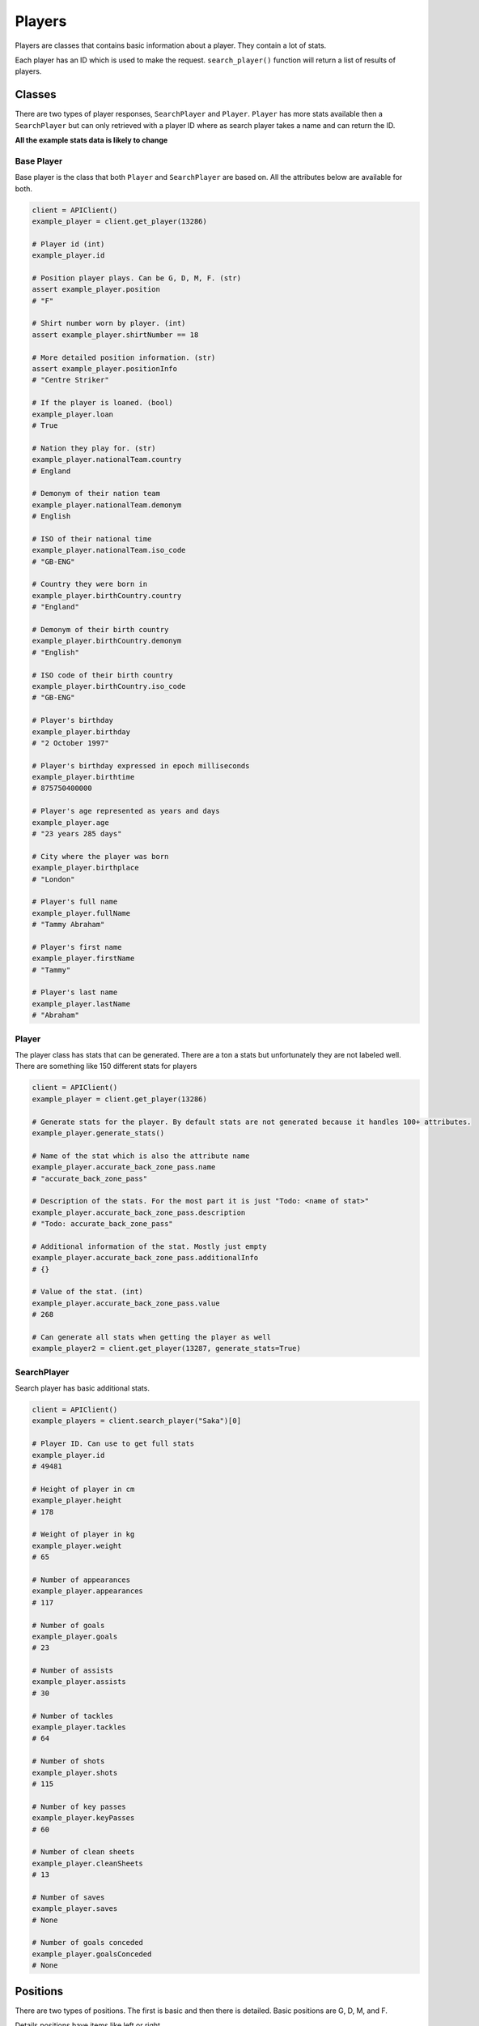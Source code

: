 Players
=======

Players are classes that contains basic information about a player. They contain a lot of stats.

Each player has an ID which is used to make the request. ``search_player()`` function will return a list of results of players.


Classes
--------

There are two types of player responses, ``SearchPlayer`` and ``Player``. ``Player`` has more stats available then a ``SearchPlayer`` but can only retrieved with a player ID where as search player takes a name and can return the ID.


**All the example stats data is likely to change**

Base Player
************

Base player is the class that both ``Player`` and ``SearchPlayer`` are based on. All the attributes below are available for both.

.. code-block::

    client = APIClient()
    example_player = client.get_player(13286)

    # Player id (int)
    example_player.id

    # Position player plays. Can be G, D, M, F. (str)
    assert example_player.position
    # "F"

    # Shirt number worn by player. (int)
    assert example_player.shirtNumber == 18

    # More detailed position information. (str)
    assert example_player.positionInfo
    # "Centre Striker"

    # If the player is loaned. (bool)
    example_player.loan
    # True

    # Nation they play for. (str)
    example_player.nationalTeam.country
    # England

    # Demonym of their nation team
    example_player.nationalTeam.demonym
    # English

    # ISO of their national time
    example_player.nationalTeam.iso_code
    # "GB-ENG"

    # Country they were born in
    example_player.birthCountry.country
    # "England"

    # Demonym of their birth country
    example_player.birthCountry.demonym
    # "English"

    # ISO code of their birth country
    example_player.birthCountry.iso_code
    # "GB-ENG"

    # Player's birthday
    example_player.birthday
    # "2 October 1997"

    # Player's birthday expressed in epoch milliseconds
    example_player.birthtime
    # 875750400000

    # Player's age represented as years and days
    example_player.age
    # "23 years 285 days"

    # City where the player was born
    example_player.birthplace
    # "London"

    # Player's full name
    example_player.fullName
    # "Tammy Abraham"

    # Player's first name
    example_player.firstName
    # "Tammy"

    # Player's last name
    example_player.lastName
    # "Abraham"



Player
*******

The player class has stats that can be generated. There are a ton a stats but unfortunately they are not labeled well. There are something like 150 different stats for players

.. code-block::

    client = APIClient()
    example_player = client.get_player(13286)

    # Generate stats for the player. By default stats are not generated because it handles 100+ attributes.
    example_player.generate_stats()

    # Name of the stat which is also the attribute name
    example_player.accurate_back_zone_pass.name
    # "accurate_back_zone_pass"

    # Description of the stats. For the most part it is just "Todo: <name of stat>"
    example_player.accurate_back_zone_pass.description
    # "Todo: accurate_back_zone_pass"

    # Additional information of the stat. Mostly just empty
    example_player.accurate_back_zone_pass.additionalInfo
    # {}

    # Value of the stat. (int)
    example_player.accurate_back_zone_pass.value
    # 268

    # Can generate all stats when getting the player as well
    example_player2 = client.get_player(13287, generate_stats=True)


SearchPlayer
*************

Search player has basic additional stats.


.. code-block::

    client = APIClient()
    example_players = client.search_player("Saka")[0]

    # Player ID. Can use to get full stats
    example_player.id
    # 49481

    # Height of player in cm
    example_player.height
    # 178

    # Weight of player in kg
    example_player.weight
    # 65

    # Number of appearances
    example_player.appearances
    # 117

    # Number of goals
    example_player.goals
    # 23

    # Number of assists
    example_player.assists
    # 30

    # Number of tackles
    example_player.tackles
    # 64

    # Number of shots
    example_player.shots
    # 115

    # Number of key passes
    example_player.keyPasses
    # 60

    # Number of clean sheets
    example_player.cleanSheets
    # 13

    # Number of saves
    example_player.saves
    # None

    # Number of goals conceded
    example_player.goalsConceded
    # None


Positions
----------

There are two types of positions. The first is basic and then there is detailed. Basic positions are G, D, M, and F.

Details positions have items like left or right

These are the positions that have been found using the API. If you find more then please add them here


* Left/Centre/Right Winger
* Left/Centre/Right Central Midfielder
* Centre Central Defender
* Left Full Back
* Centre Striker
* Central Midfielder
* Left/Centre/Right Attacking Midfielder
* Centre Central Midfielder
* Centre Defensive Midfielder
* Right Full Back
* Goalkeeper
* Forward
* Winger
* Centre Attacking Midfielder
* Left/Right Winger
* Centre/Right Central Defender
* Left/Centre/Right Second Striker
* Attacking Midfielder
* Defender
* Striker
* Left/Centre Central Defender
* Central Defender
* Midfielder
* Centre/Right Attacking Midfielder
* Right Winger
* Centre/Right Striker
* Left/Centre/Right Striker
* Left/Centre Second Striker
* Left/Centre Full Back
* Left Winger
* Left/Right Central Defender
* Left/Right Attacking Midfielder
* Right Central Midfielder
* Left/Centre Winger
* Centre Second Striker
* Centre/Right Full Back
* Centre Full Back
* Left/Centre/Right Wing Back
* Centre/Right Central Midfielder
* Left/Right Full Back
* Left/Centre Attacking Midfielder
* Right Wing Back
* Left/Centre Central Midfielder
* Left/Centre/Right Central Defender
* Left Attacking Midfielder
* Left/Right Wing Back

Stats
--------

These are the known stat attributes for players

Forward
**********************

 * accurate_back_zone_pass
 * accurate_chipped_pass
 * accurate_cross
 * accurate_cross_nocorner
 * accurate_flick_on
 * accurate_fwd_zone_pass
 * accurate_launches
 * accurate_layoffs
 * accurate_long_balls
 * accurate_pass
 * accurate_pull_back
 * accurate_through_ball
 * accurate_throws
 * aerial_lost
 * aerial_won
 * appearances
 * assist_attempt_saved
 * assist_blocked_shot
 * assist_own_goal
 * assist_penalty_won
 * attempted_tackle_foul
 * attempts_conceded_ibox
 * attempts_conceded_obox
 * attempts_ibox
 * attempts_obox
 * att_assist_openplay
 * att_bx_centre
 * att_bx_left
 * att_bx_right
 * att_cmiss_high
 * att_cmiss_high_left
 * att_cmiss_high_right
 * att_cmiss_left
 * att_cmiss_right
 * att_corner
 * att_fastbreak
 * att_goal_high_centre
 * att_goal_high_left
 * att_goal_high_right
 * att_goal_low_centre
 * att_goal_low_left
 * att_goal_low_right
 * att_hd_goal
 * att_hd_miss
 * att_hd_post
 * att_hd_target
 * att_hd_total
 * att_ibox_blocked
 * att_ibox_goal
 * att_ibox_miss
 * att_ibox_post
 * att_ibox_target
 * att_lf_goal
 * att_lf_target
 * att_lf_total
 * att_lg_centre
 * att_miss_high
 * att_miss_high_left
 * att_miss_high_right
 * att_miss_left
 * att_miss_right
 * att_obox_blocked
 * att_obox_goal
 * att_obox_miss
 * att_obox_target
 * att_obp_goal
 * att_obx_centre
 * att_one_on_one
 * att_openplay
 * att_post_high
 * att_post_left
 * att_rf_goal
 * att_rf_target
 * att_rf_total
 * att_setpiece
 * att_sv_high_centre
 * att_sv_high_left
 * att_sv_high_right
 * att_sv_low_centre
 * att_sv_low_left
 * att_sv_low_right
 * backward_pass
 * ball_recovery
 * big_chance_created
 * big_chance_missed
 * big_chance_scored
 * blocked_pass
 * blocked_scoring_att
 * challenge_lost
 * clean_sheet
 * crosses_18yard
 * crosses_18yardplus
 * dispossessed
 * draws
 * duel_lost
 * duel_won
 * effective_clearance
 * effective_head_clearance
 * fifty_fifty
 * final_third_entries
 * formation_place
 * fouled_final_third
 * fouls
 * fwd_pass
 * game_started
 * goals
 * goals_conceded
 * goals_conceded_ibox
 * goals_conceded_obox
 * goals_openplay
 * goal_assist
 * goal_assist_intentional
 * goal_assist_openplay
 * goal_fastbreak
 * hand_ball
 * head_clearance
 * head_pass
 * hit_woodwork
 * interception
 * interceptions_in_box
 * interception_won
 * leftside_pass
 * long_pass_own_to_opp
 * long_pass_own_to_opp_success
 * losses
 * lost_corners
 * mins_played
 * offside_provoked
 * offtarget_att_assist
 * ontarget_att_assist
 * ontarget_scoring_att
 * open_play_pass
 * outfielder_block
 * overrun
 * own_goals
 * passes_left
 * passes_right
 * penalty_won
 * pen_area_entries
 * pen_goals_conceded
 * poss_lost_all
 * poss_lost_ctrl
 * poss_won_att_3rd
 * poss_won_def_3rd
 * poss_won_mid_3rd
 * post_scoring_att
 * put_through
 * rightside_pass
 * shield_ball_oop
 * shot_fastbreak
 * shot_off_target
 * six_yard_block
 * successful_fifty_fifty
 * successful_final_third_passes
 * successful_open_play_pass
 * successful_put_through
 * times_tackled
 * total_att_assist
 * total_back_zone_pass
 * total_chipped_pass
 * total_clearance
 * total_contest
 * total_cross
 * total_cross_nocorner
 * total_distance_in_m
 * total_fastbreak
 * total_final_third_passes
 * total_flick_on
 * total_fwd_zone_pass
 * total_launches
 * total_layoffs
 * total_long_balls
 * total_offside
 * total_pass
 * total_pull_back
 * total_scoring_att
 * total_sub_off
 * total_sub_on
 * total_tackle
 * total_through_ball
 * total_throws
 * touches
 * touches_in_opp_box
 * turnover
 * unsuccessful_touch
 * was_fouled
 * winning_goal
 * wins
 * won_contest
 * won_corners
 * won_tackle
 * yellow_card


Midfielder
**********************

 * accurate_back_zone_pass
 * accurate_chipped_pass
 * accurate_corners_intobox
 * accurate_cross
 * accurate_cross_nocorner
 * accurate_flick_on
 * accurate_freekick_cross
 * accurate_fwd_zone_pass
 * accurate_launches
 * accurate_layoffs
 * accurate_long_balls
 * accurate_pass
 * accurate_through_ball
 * accurate_throws
 * aerial_lost
 * aerial_won
 * appearances
 * assist_pass_lost
 * attempted_tackle_foul
 * attempts_conceded_ibox
 * attempts_conceded_obox
 * attempts_ibox
 * attempts_obox
 * att_assist_openplay
 * att_assist_setplay
 * att_bx_centre
 * att_bx_left
 * att_bx_right
 * att_cmiss_high
 * att_fastbreak
 * att_freekick_miss
 * att_freekick_target
 * att_freekick_total
 * att_goal_low_centre
 * att_goal_low_left
 * att_goal_low_right
 * att_hd_goal
 * att_hd_total
 * att_ibox_blocked
 * att_ibox_goal
 * att_ibox_miss
 * att_lf_target
 * att_lf_total
 * att_miss_high
 * att_miss_high_left
 * att_miss_high_right
 * att_miss_left
 * att_miss_right
 * att_obox_blocked
 * att_obox_miss
 * att_obox_target
 * att_obx_centre
 * att_openplay
 * att_pen_goal
 * att_rf_goal
 * att_rf_target
 * att_rf_total
 * att_setpiece
 * att_sv_low_centre
 * att_sv_low_left
 * att_sv_low_right
 * backward_pass
 * ball_recovery
 * big_chance_created
 * big_chance_scored
 * blocked_cross
 * blocked_pass
 * blocked_scoring_att
 * challenge_lost
 * clean_sheet
 * corner_taken
 * crosses_18yard
 * crosses_18yardplus
 * dangerous_play
 * dispossessed
 * draws
 * duel_lost
 * duel_won
 * effective_blocked_cross
 * effective_clearance
 * effective_head_clearance
 * final_third_entries
 * formation_place
 * fouled_final_third
 * fouls
 * freekick_cross
 * fwd_pass
 * game_started
 * goals
 * goals_conceded
 * goals_conceded_ibox
 * goals_conceded_obox
 * goals_openplay
 * goal_assist
 * goal_assist_intentional
 * goal_assist_openplay
 * hand_ball
 * head_clearance
 * head_pass
 * interception
 * interceptions_in_box
 * interception_won
 * leftside_pass
 * long_pass_own_to_opp
 * long_pass_own_to_opp_success
 * losses
 * lost_corners
 * mins_played
 * offtarget_att_assist
 * ontarget_att_assist
 * ontarget_scoring_att
 * open_play_pass
 * outfielder_block
 * overrun
 * passes_left
 * passes_right
 * pen_area_entries
 * pen_goals_conceded
 * poss_lost_all
 * poss_lost_ctrl
 * poss_won_att_3rd
 * poss_won_def_3rd
 * poss_won_mid_3rd
 * put_through
 * rightside_pass
 * shield_ball_oop
 * shot_fastbreak
 * shot_off_target
 * six_yard_block
 * successful_final_third_passes
 * successful_open_play_pass
 * successful_put_through
 * total_att_assist
 * total_back_zone_pass
 * total_chipped_pass
 * total_clearance
 * total_contest
 * total_corners_intobox
 * total_cross
 * total_cross_nocorner
 * total_distance_in_m
 * total_fastbreak
 * total_final_third_passes
 * total_flick_on
 * total_fwd_zone_pass
 * total_launches
 * total_layoffs
 * total_long_balls
 * total_offside
 * total_pass
 * total_scoring_att
 * total_sub_off
 * total_sub_on
 * total_tackle
 * total_through_ball
 * total_throws
 * touches
 * touches_in_opp_box
 * turnover
 * unsuccessful_touch
 * was_fouled
 * wins
 * won_contest
 * won_corners
 * won_tackle
 * yellow_card

Defender
**********************

 * accurate_back_zone_pass
 * accurate_chipped_pass
 * accurate_corners_intobox
 * accurate_cross
 * accurate_cross_nocorner
 * accurate_flick_on
 * accurate_fwd_zone_pass
 * accurate_launches
 * accurate_layoffs
 * accurate_long_balls
 * accurate_pass
 * accurate_pull_back
 * accurate_through_ball
 * accurate_throws
 * aerial_lost
 * aerial_won
 * appearances
 * assist_own_goal
 * attempted_tackle_foul
 * attempts_conceded_ibox
 * attempts_conceded_obox
 * attempts_ibox
 * attempts_obox
 * att_assist_openplay
 * att_assist_setplay
 * att_bx_centre
 * att_bx_left
 * att_bx_right
 * att_cmiss_high
 * att_cmiss_high_left
 * att_cmiss_high_right
 * att_cmiss_left
 * att_cmiss_right
 * att_corner
 * att_fastbreak
 * att_goal_high_right
 * att_goal_low_centre
 * att_goal_low_right
 * att_hd_goal
 * att_hd_miss
 * att_hd_post
 * att_hd_target
 * att_hd_total
 * att_ibox_blocked
 * att_ibox_goal
 * att_ibox_miss
 * att_ibox_post
 * att_ibox_target
 * att_lf_total
 * att_lg_centre
 * att_miss_high
 * att_miss_high_left
 * att_miss_high_right
 * att_miss_left
 * att_miss_right
 * att_obox_blocked
 * att_obox_miss
 * att_obox_target
 * att_obx_centre
 * att_openplay
 * att_post_high
 * att_rf_goal
 * att_rf_target
 * att_rf_total
 * att_setpiece
 * att_sv_high_centre
 * att_sv_high_right
 * att_sv_low_centre
 * att_sv_low_left
 * att_sv_low_right
 * backward_pass
 * ball_recovery
 * big_chance_created
 * big_chance_missed
 * big_chance_scored
 * blocked_cross
 * blocked_pass
 * blocked_scoring_att
 * challenge_lost
 * clean_sheet
 * clearance_off_line
 * corner_taken
 * crosses_18yard
 * crosses_18yardplus
 * dangerous_play
 * dispossessed
 * draws
 * duel_lost
 * duel_won
 * effective_blocked_cross
 * effective_clearance
 * effective_head_clearance
 * error_lead_to_goal
 * error_lead_to_shot
 * fifty_fifty
 * final_third_entries
 * formation_place
 * fouled_final_third
 * fouls
 * foul_throw_in
 * freekick_cross
 * fwd_pass
 * game_started
 * goals
 * goals_conceded
 * goals_conceded_ibox
 * goals_conceded_obox
 * goals_openplay
 * goal_assist
 * goal_assist_intentional
 * goal_assist_openplay
 * goal_assist_setplay
 * hand_ball
 * head_clearance
 * head_pass
 * hit_woodwork
 * interception
 * interceptions_in_box
 * interception_won
 * last_man_tackle
 * leftside_pass
 * long_pass_own_to_opp
 * long_pass_own_to_opp_success
 * losses
 * lost_corners
 * mins_played
 * offside_provoked
 * offtarget_att_assist
 * ontarget_att_assist
 * ontarget_scoring_att
 * open_play_pass
 * outfielder_block
 * overrun
 * own_goals
 * passes_left
 * passes_right
 * penalty_conceded
 * pen_area_entries
 * pen_goals_conceded
 * poss_lost_all
 * poss_lost_ctrl
 * poss_won_att_3rd
 * poss_won_def_3rd
 * poss_won_mid_3rd
 * post_scoring_att
 * put_through
 * red_card
 * rightside_pass
 * shield_ball_oop
 * shot_fastbreak
 * shot_off_target
 * six_yard_block
 * successful_fifty_fifty
 * successful_final_third_passes
 * successful_open_play_pass
 * successful_put_through
 * times_tackled
 * total_att_assist
 * total_back_zone_pass
 * total_chipped_pass
 * total_clearance
 * total_contest
 * total_corners_intobox
 * total_cross
 * total_cross_nocorner
 * total_distance_in_m
 * total_fastbreak
 * total_final_third_passes
 * total_flick_on
 * total_fwd_zone_pass
 * total_launches
 * total_layoffs
 * total_long_balls
 * total_offside
 * total_pass
 * total_pull_back
 * total_scoring_att
 * total_sub_off
 * total_sub_on
 * total_tackle
 * total_through_ball
 * total_throws
 * touches
 * touches_in_opp_box
 * turnover
 * unsuccessful_touch
 * was_fouled
 * winning_goal
 * wins
 * won_contest
 * won_corners
 * won_tackle
 * yellow_card

Goalkeeper
**********************

 * accurate_back_zone_pass
 * accurate_chipped_pass
 * accurate_fwd_zone_pass
 * accurate_goal_kicks
 * accurate_keeper_sweeper
 * accurate_keeper_throws
 * accurate_launches
 * accurate_long_balls
 * accurate_pass
 * accurate_throws
 * aerial_lost
 * aerial_won
 * appearances
 * attempted_tackle_foul
 * attempts_conceded_ibox
 * attempts_conceded_obox
 * att_assist_openplay
 * att_assist_setplay
 * ball_recovery
 * blocked_pass
 * challenge_lost
 * clean_sheet
 * cross_not_claimed
 * dive_catch
 * dive_save
 * diving_save
 * draws
 * duel_lost
 * duel_won
 * effective_clearance
 * effective_head_clearance
 * error_lead_to_goal
 * error_lead_to_shot
 * fifty_fifty
 * final_third_entries
 * formation_place
 * fouls
 * fwd_pass
 * game_started
 * gk_smother
 * goals_conceded
 * goals_conceded_ibox
 * goals_conceded_obox
 * goal_kicks
 * good_high_claim
 * hand_ball
 * head_clearance
 * head_pass
 * interception
 * interceptions_in_box
 * interception_won
 * keeper_pick_up
 * keeper_throws
 * last_man_tackle
 * leftside_pass
 * long_pass_own_to_opp
 * long_pass_own_to_opp_success
 * losses
 * lost_corners
 * mins_played
 * offside_provoked
 * offtarget_att_assist
 * ontarget_att_assist
 * open_play_pass
 * outfielder_block
 * passes_left
 * passes_right
 * penalty_conceded
 * penalty_faced
 * penalty_save
 * pen_area_entries
 * pen_goals_conceded
 * poss_lost_all
 * poss_lost_ctrl
 * poss_won_def_3rd
 * poss_won_mid_3rd
 * punches
 * put_through
 * red_card
 * rightside_pass
 * saved_ibox
 * saved_obox
 * saves
 * shield_ball_oop
 * stand_catch
 * stand_save
 * successful_final_third_passes
 * successful_open_play_pass
 * successful_put_through
 * times_tackled
 * total_att_assist
 * total_back_zone_pass
 * total_chipped_pass
 * total_clearance
 * total_contest
 * total_distance_in_m
 * total_final_third_passes
 * total_fwd_zone_pass
 * total_high_claim
 * total_keeper_sweeper
 * total_launches
 * total_long_balls
 * total_pass
 * total_sub_on
 * total_tackle
 * total_throws
 * touches
 * touches_in_opp_box
 * turnover
 * unsuccessful_touch
 * was_fouled
 * winning_goal
 * wins
 * won_contest
 * won_corners
 * won_tackle
 * yellow_card

